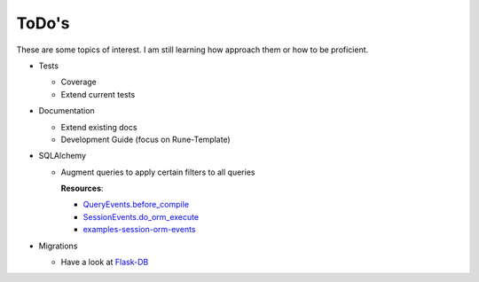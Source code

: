 ToDo's
======

These are some topics of interest. I am still learning how approach them 
or how to be proficient.

-   Tests

    -   Coverage
    -   Extend current tests

-   Documentation

    -   Extend existing docs
    -   Development Guide (focus on Rune-Template)

-   SQLAlchemy

    -   Augment queries to apply certain filters to all queries

        **Resources**:
        
        -   `QueryEvents.before_compile`_
        -   `SessionEvents.do_orm_execute`_
        -   `examples-session-orm-events`_
    
-   Migrations

    -   Have a look at `Flask-DB`_



.. _QueryEvents.before_compile: https://docs.sqlalchemy.org/en/14/orm/events.html#sqlalchemy.orm.QueryEvents.before_compile
.. _SessionEvents.do_orm_execute: https://docs.sqlalchemy.org/en/14/orm/events.html#sqlalchemy.orm.SessionEvents.do_orm_execute
.. _examples-session-orm-events: https://docs.sqlalchemy.org/en/14/orm/examples.html#examples-session-orm-events

.. _Flask-DB: https://github.com/nickjj/flask-db#migrating-from-using-alembic-directly-or-flask-migrate
